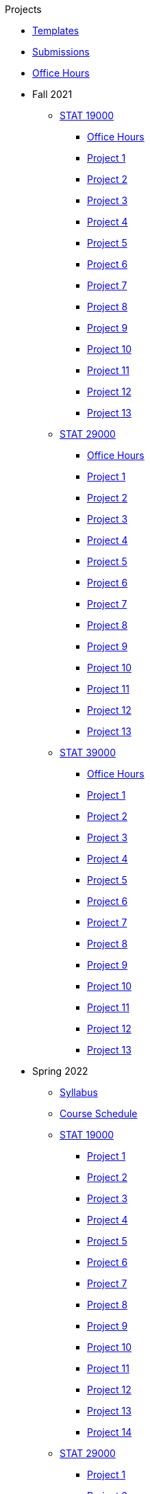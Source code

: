 .Projects
* xref:templates.adoc[Templates]
* xref:submissions.adoc[Submissions]
* xref:officehours.adoc[Office Hours]
* Fall 2021
** xref:19000-f2021-projects.adoc[STAT 19000]
*** xref:19000-f2021-officehours.adoc[Office Hours]
*** xref:19000-f2021-project01.adoc[Project 1]
*** xref:19000-f2021-project02.adoc[Project 2]
*** xref:19000-f2021-project03.adoc[Project 3]
*** xref:19000-f2021-project04.adoc[Project 4]
*** xref:19000-f2021-project05.adoc[Project 5]
*** xref:19000-f2021-project06.adoc[Project 6]
*** xref:19000-f2021-project07.adoc[Project 7]
*** xref:19000-f2021-project08.adoc[Project 8]
*** xref:19000-f2021-project09.adoc[Project 9]
*** xref:19000-f2021-project10.adoc[Project 10]
*** xref:19000-f2021-project11.adoc[Project 11]
*** xref:19000-f2021-project12.adoc[Project 12]
*** xref:19000-f2021-project13.adoc[Project 13]
** xref:29000-f2021-projects.adoc[STAT 29000]
*** xref:29000-f2021-officehours.adoc[Office Hours]
*** xref:29000-f2021-project01.adoc[Project 1]
*** xref:29000-f2021-project02.adoc[Project 2]
*** xref:29000-f2021-project03.adoc[Project 3]
*** xref:29000-f2021-project04.adoc[Project 4]
*** xref:29000-f2021-project05.adoc[Project 5]
*** xref:29000-f2021-project06.adoc[Project 6]
*** xref:29000-f2021-project07.adoc[Project 7]
*** xref:29000-f2021-project08.adoc[Project 8]
*** xref:29000-f2021-project09.adoc[Project 9]
*** xref:29000-f2021-project10.adoc[Project 10]
*** xref:29000-f2021-project11.adoc[Project 11]
*** xref:29000-f2021-project12.adoc[Project 12]
*** xref:29000-f2021-project13.adoc[Project 13]
** xref:39000-f2021-projects.adoc[STAT 39000]
*** xref:39000-f2021-officehours.adoc[Office Hours]
*** xref:39000-f2021-project01.adoc[Project 1]
*** xref:39000-f2021-project02.adoc[Project 2]
*** xref:39000-f2021-project03.adoc[Project 3]
*** xref:39000-f2021-project04.adoc[Project 4]
*** xref:39000-f2021-project05.adoc[Project 5]
*** xref:39000-f2021-project06.adoc[Project 6]
*** xref:39000-f2021-project07.adoc[Project 7]
*** xref:39000-f2021-project08.adoc[Project 8]
*** xref:39000-f2021-project09.adoc[Project 9]
*** xref:39000-f2021-project10.adoc[Project 10]
*** xref:39000-f2021-project11.adoc[Project 11]
*** xref:39000-f2021-project12.adoc[Project 12]
*** xref:39000-f2021-project13.adoc[Project 13]
* Spring 2022
** xref:s2022-syllabus.adoc[Syllabus]
** xref:s2022-schedule.adoc[Course Schedule]
** xref:19000-s2022-projects.adoc[STAT 19000]
*** xref:19000-s2022-project01.adoc[Project 1]
*** xref:19000-s2022-project02.adoc[Project 2]
*** xref:19000-s2022-project03.adoc[Project 3]
*** xref:19000-s2022-project04.adoc[Project 4]
*** xref:19000-s2022-project05.adoc[Project 5]
*** xref:19000-s2022-project06.adoc[Project 6]
*** xref:19000-s2022-project07.adoc[Project 7]
*** xref:19000-s2022-project08.adoc[Project 8]
*** xref:19000-s2022-project09.adoc[Project 9]
*** xref:19000-s2022-project10.adoc[Project 10]
*** xref:19000-s2022-project11.adoc[Project 11]
*** xref:19000-s2022-project12.adoc[Project 12]
*** xref:19000-s2022-project13.adoc[Project 13]
*** xref:19000-s2022-project14.adoc[Project 14]
** xref:29000-s2022-projects.adoc[STAT 29000]
*** xref:29000-s2022-project01.adoc[Project 1]
*** xref:29000-s2022-project02.adoc[Project 2]
*** xref:29000-s2022-project03.adoc[Project 3]
*** xref:29000-s2022-project04.adoc[Project 4]
*** xref:29000-s2022-project05.adoc[Project 5]
*** xref:29000-s2022-project06.adoc[Project 6]
*** xref:29000-s2022-project07.adoc[Project 7]
*** xref:29000-s2022-project08.adoc[Project 8]
*** xref:29000-s2022-project09.adoc[Project 9]
*** xref:29000-s2022-project10.adoc[Project 10]
*** xref:29000-s2022-project11.adoc[Project 11]
*** xref:29000-s2022-project12.adoc[Project 12]
*** xref:29000-s2022-project13.adoc[Project 13]
*** xref:29000-s2022-project14.adoc[Project 14]
** xref:39000-s2022-projects.adoc[STAT 39000]
*** xref:39000-s2022-project01.adoc[Project 1]
*** xref:39000-s2022-project02.adoc[Project 2]
*** xref:39000-s2022-project03.adoc[Project 3]
*** xref:39000-s2022-project04.adoc[Project 4]
*** xref:39000-s2022-project05.adoc[Project 5]
*** xref:39000-s2022-project06.adoc[Project 6]
*** xref:39000-s2022-project07.adoc[Project 7]
*** xref:39000-s2022-project08.adoc[Project 8]
*** xref:39000-s2022-project09.adoc[Project 9]
*** xref:39000-s2022-project10.adoc[Project 10]
*** xref:39000-s2022-project11.adoc[Project 11]
*** xref:39000-s2022-project12.adoc[Project 12]
*** xref:39000-s2022-project13.adoc[Project 13]
*** xref:39000-s2022-project14.adoc[Project 14]